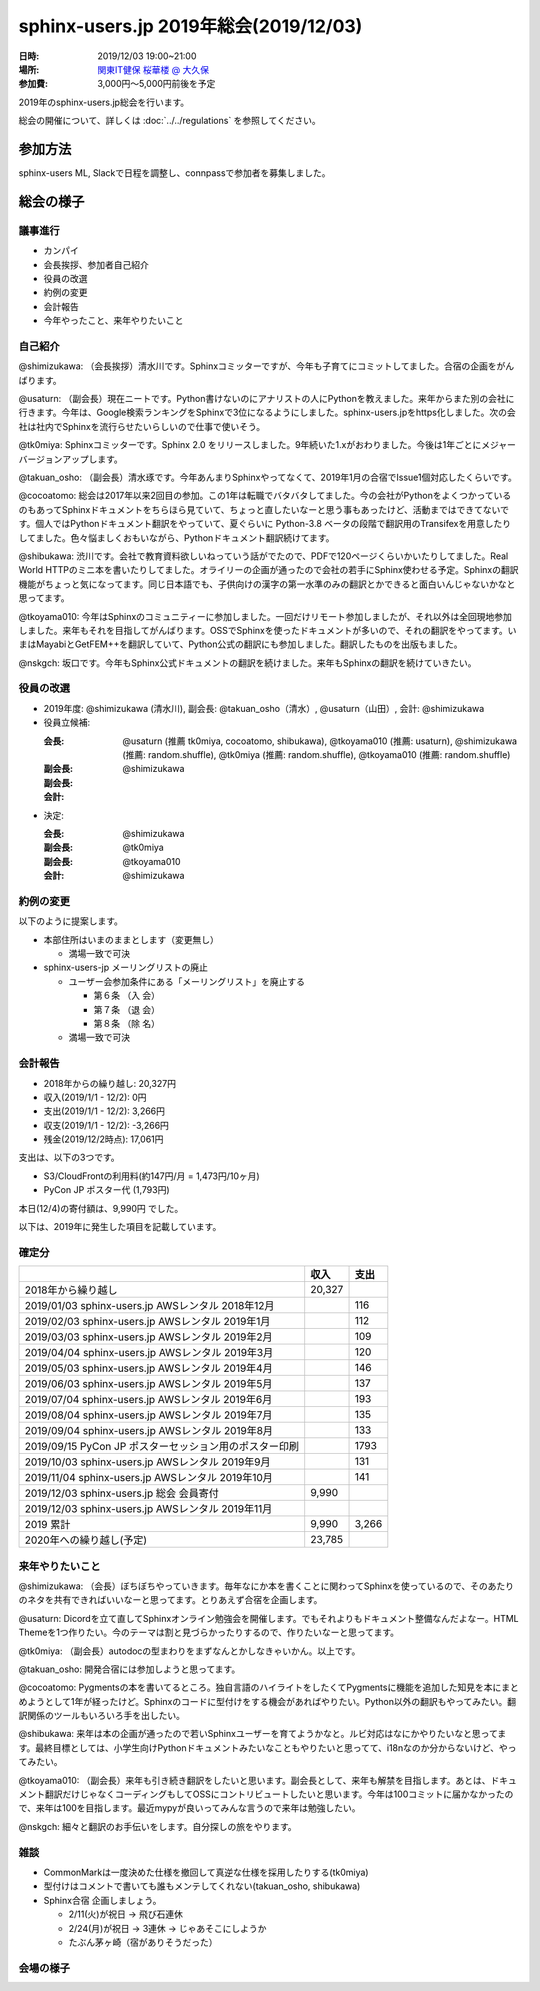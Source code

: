 ========================================
sphinx-users.jp 2019年総会(2019/12/03)
========================================

:日時: 2019/12/03 19:00~21:00
:場所: `関東IT健保 桜華楼 @ 大久保`__
:参加費: 3,000円～5,000円前後を予定

.. __: https://www.its-kenpo.or.jp/fuzoku/restaurant/oukarou/index.html

2019年のsphinx-users.jp総会を行います。

総会の開催について、詳しくは :doc:`../../regulations` を参照してください。

参加方法
=========

sphinx-users ML, Slackで日程を調整し、connpassで参加者を募集しました。

.. connpassで参加者を募集中です。
.. 
.. * https://sphinxjp.connpass.com/event/156206/
.. 
.. アジェンダ
.. ==========
.. 
.. * カンパイ
.. * 会長挨拶、参加者自己紹介
.. * 役員の改選
.. * 約例の変更
.. * 会計報告
.. * 今年やったこと、来年やりたいこと

総会の様子
==========

議事進行
---------

* カンパイ
* 会長挨拶、参加者自己紹介
* 役員の改選
* 約例の変更
* 会計報告
* 今年やったこと、来年やりたいこと

自己紹介
------------

@shimizukawa: （会長挨拶）清水川です。Sphinxコミッターですが、今年も子育てにコミットしてました。合宿の企画をがんばります。

@usaturn: （副会長）現在ニートです。Python書けないのにアナリストの人にPythonを教えました。来年からまた別の会社に行きます。今年は、Google検索ランキングをSphinxで3位になるようにしました。sphinx-users.jpをhttps化しました。次の会社は社内でSphinxを流行らせたいらしいので仕事で使いそう。

@tk0miya: Sphinxコミッターです。Sphinx 2.0 をリリースしました。9年続いた1.xがおわりました。今後は1年ごとにメジャーバージョンアップします。

@takuan_osho: （副会長）清水琢です。今年あんまりSphinxやってなくて、2019年1月の合宿でIssue1個対応したくらいです。

@cocoatomo: 総会は2017年以来2回目の参加。この1年は転職でバタバタしてました。今の会社がPythonをよくつかっているのもあってSphinxドキュメントをちらほら見ていて、ちょっと直したいなーと思う事もあったけど、活動まではできてないです。個人ではPythonドキュメント翻訳をやっていて、夏ぐらいに Python-3.8 ベータの段階で翻訳用のTransifexを用意したりしてました。色々悩ましくおもいながら、Pythonドキュメント翻訳続けてます。

@shibukawa: 渋川です。会社で教育資料欲しいねっていう話がでたので、PDFで120ページくらいかいたりしてました。Real World HTTPのミニ本を書いたりしてました。オライリーの企画が通ったので会社の若手にSphinx使わせる予定。Sphinxの翻訳機能がちょっと気になってます。同じ日本語でも、子供向けの漢字の第一水準のみの翻訳とかできると面白いんじゃないかなと思ってます。

@tkoyama010: 今年はSphinxのコミュニティーに参加しました。一回だけリモート参加しましたが、それ以外は全回現地参加しました。来年もそれを目指してがんばります。OSSでSphinxを使ったドキュメントが多いので、それの翻訳をやってます。いまはMayabiとGetFEM++を翻訳していて、Python公式の翻訳にも参加しました。翻訳したものを出版もました。

@nskgch: 坂口です。今年もSphinx公式ドキュメントの翻訳を続けました。来年もSphinxの翻訳を続けていきたい。


役員の改選
----------

* 2019年度: @shimizukawa (清水川), 副会長: @takuan_osho（清水）, @usaturn（山田）, 会計: @shimizukawa

* 役員立候補:

  :会長: @usaturn (推薦 tk0miya, cocoatomo, shibukawa), @tkoyama010 (推薦: usaturn), @shimizukawa (推薦: random.shuffle), @tk0miya (推薦: random.shuffle), @tkoyama010 (推薦: random.shuffle)
  :副会長:
  :副会長:
  :会計: @shimizukawa

* 決定:

  :会長: @shimizukawa
  :副会長: @tk0miya
  :副会長: @tkoyama010
  :会計: @shimizukawa


約例の変更
----------

以下のように提案します。

* 本部住所はいまのままとします（変更無し）

  * 満場一致で可決

* sphinx-users-jp メーリングリストの廃止

  * ユーザー会参加条件にある「メーリングリスト」を廃止する

    * 第６条 （入 会）
    * 第７条 （退 会）
    * 第８条 （除 名）

  * 満場一致で可決

会計報告
--------

* 2018年からの繰り越し: 20,327円
* 収入(2019/1/1 - 12/2): 0円
* 支出(2019/1/1 - 12/2): 3,266円
* 収支(2019/1/1 - 12/2): -3,266円
* 残金(2019/12/2時点): 17,061円

支出は、以下の3つです。

* S3/CloudFrontの利用料(約147円/月 = 1,473円/10ヶ月)
* PyCon JP ポスター代 (1,793円)

本日(12/4)の寄付額は、9,990円 でした。

以下は、2019年に発生した項目を記載しています。

確定分
-------
.. list-table::
   :header-rows: 1

   - *
     * 収入
     * 支出

   - * 2018年から繰り越し
     * 20,327
     *


   - * 2019/01/03  sphinx-users.jp AWSレンタル 2018年12月
     *
     * 116

   - * 2019/02/03  sphinx-users.jp AWSレンタル 2019年1月
     *
     * 112

   - * 2019/03/03  sphinx-users.jp AWSレンタル 2019年2月
     *
     * 109

   - * 2019/04/04  sphinx-users.jp AWSレンタル 2019年3月
     *
     * 120

   - * 2019/05/03  sphinx-users.jp AWSレンタル 2019年4月
     *
     * 146

   - * 2019/06/03  sphinx-users.jp AWSレンタル 2019年5月
     *
     * 137

   - * 2019/07/04  sphinx-users.jp AWSレンタル 2019年6月
     *
     * 193

   - * 2019/08/04  sphinx-users.jp AWSレンタル 2019年7月
     *
     * 135

   - * 2019/09/04  sphinx-users.jp AWSレンタル 2019年8月
     *
     * 133

   - * 2019/09/15  PyCon JP ポスターセッション用のポスター印刷
     *
     * 1793

   - * 2019/10/03  sphinx-users.jp AWSレンタル 2019年9月
     *
     * 131

   - * 2019/11/04  sphinx-users.jp AWSレンタル 2019年10月
     *
     * 141

   - * 2019/12/03  sphinx-users.jp 総会 会員寄付
     * 9,990
     *

   - * 2019/12/03  sphinx-users.jp AWSレンタル 2019年11月
     *
     *

   - * 2019 累計
     * 9,990
     * 3,266

   - * 2020年への繰り越し(予定)
     * 23,785
     *


来年やりたいこと
----------------

@shimizukawa: （会長）ぼちぼちやっていきます。毎年なにか本を書くことに関わってSphinxを使っているので、そのあたりのネタを共有できればいいなーと思ってます。とりあえず合宿を企画します。

@usaturn: Dicordを立て直してSphinxオンライン勉強会を開催します。でもそれよりもドキュメント整備なんだよなー。HTML Themeを1つ作りたい。今のテーマは割と見づらかったりするので、作りたいなーと思ってます。

@tk0miya: （副会長）autodocの型まわりをまずなんとかしなきゃいかん。以上です。

@takuan_osho: 開発合宿には参加しようと思ってます。

@cocoatomo: Pygmentsの本を書いてるところ。独自言語のハイライトをしたくてPygmentsに機能を追加した知見を本にまとめようとして1年が経ったけど。Sphinxのコードに型付けをする機会があればやりたい。Python以外の翻訳もやってみたい。翻訳関係のツールもいろいろ手を出したい。

@shibukawa: 来年は本の企画が通ったので若いSphinxユーザーを育てようかなと。ルビ対応はなにかやりたいなと思ってます。最終目標としては、小学生向けPythonドキュメントみたいなこともやりたいと思ってて、i18nなのか分からないけど、やってみたい。

@tkoyama010: （副会長）来年も引き続き翻訳をしたいと思います。副会長として、来年も解禁を目指します。あとは、ドキュメント翻訳だけじゃなくコーディングもしてOSSにコントリビュートしたいと思います。今年は100コミットに届かなかったので、来年は100を目指します。最近mypyが良いってみんな言うので来年は勉強したい。

@nskgch: 細々と翻訳のお手伝いをします。自分探しの旅をやります。


雑談
-----------------

* CommonMarkは一度決めた仕様を撤回して真逆な仕様を採用したりする(tk0miya)

* 型付けはコメントで書いても誰もメンテしてくれない(takuan_osho, shibukawa)

* Sphinx合宿 企画しましょう。

  * 2/11(火)が祝日 -> 飛び石連休
  * 2/24(月)が祝日 -> 3連休 -> じゃあそこにしようか
  * たぶん茅ヶ崎（宿がありそうだった）


会場の様子
-----------

.. .. figure:: attendees.*
..    :width: 80%
.. 
..    参加者のみなさん
.. 
.. 
.. その他の写真はこちら
.. 
.. .. raw:: html
.. 
..    <iframe style="position: relative; top: 0; left: 0; width: 100%; height: 100%;" src="https://flickrembed.com/cms_embed.php?source=flickr&layout=fixed&input=www.flickr.com/photos/shimizukawa/sets/72157702819306851&sort=0&by=album&width=800&height=500&theme=default&scale=fill&speed=3000&limit=10&skin=default&autoplay=true" scrolling="no" frameborder="0" allowFullScreen="true" webkitallowfullscreen="true" mozallowfullscreen="true"><p><a  href="https://s3.amazonaws.com/tui-discount-codes/index.html">https://s3.amazonaws.com/tui-discount-codes/index.html</a></p><small>Powered by <a href="https://flickrembed.com">flickr embed</a>.</small></iframe><script type="text/javascript">function showpics(){var a=$("#box").val();$.getJSON("http://api.flickr.com/services/feeds/photos_public.gne?tags="+a+"&tagmode=any&format=json&jsoncallback=?",function(a){$("#images").hide().html(a).fadeIn("fast"),$.each(a.items,function(a,e){$("<img/>").attr("src",e.media.m).appendTo("#images")})})}</script>
